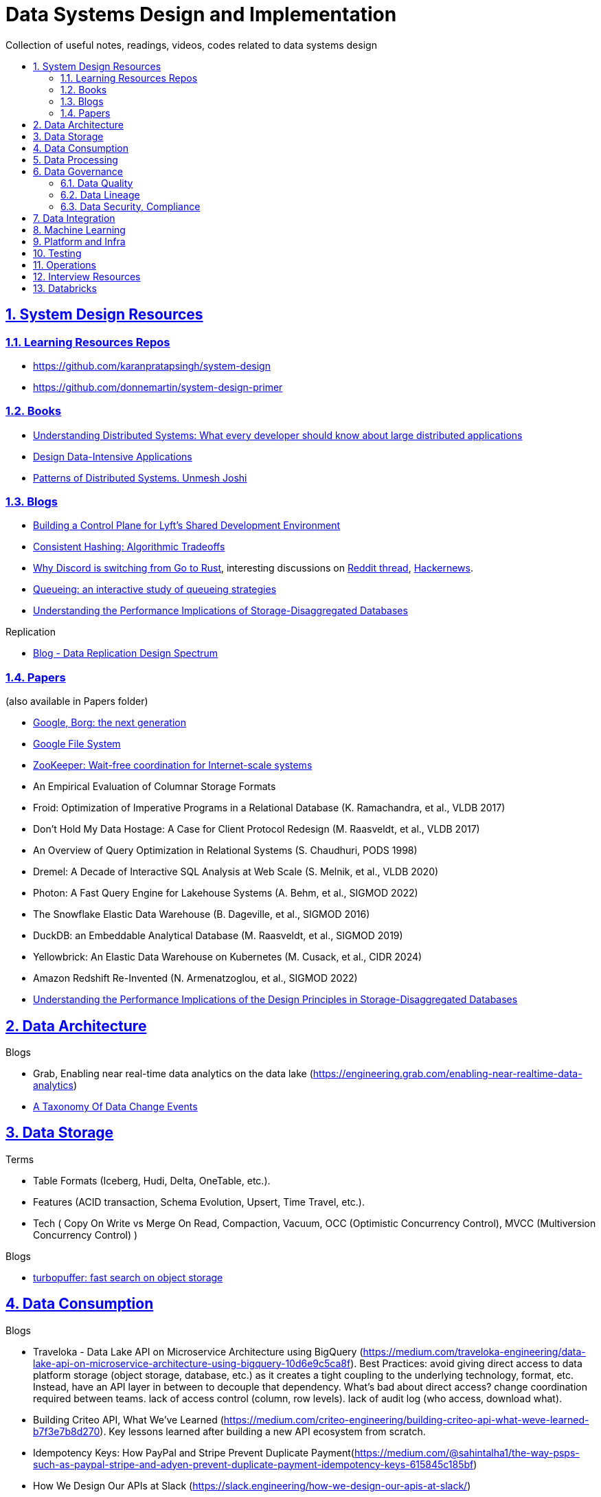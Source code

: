 = Data Systems Design and Implementation
:idprefix:
:idseparator: -
:sectanchors:
:sectlinks:
:sectnumlevels: 6
:sectnums:
:toc: macro
:toclevels: 6
:toc-title:

Collection of useful notes, readings, videos, codes related to data systems design

toc::[]


== System Design Resources

=== Learning Resources Repos

- https://github.com/karanpratapsingh/system-design
- https://github.com/donnemartin/system-design-primer

=== Books

* https://www.amazon.com/Understanding-Distributed-Systems-Second-applications/dp/1838430210[Understanding Distributed Systems: What every developer should know about large distributed applications]
* https://www.amazon.com/Designing-Data-Intensive-Applications-Reliable-Maintainable/dp/1449373321[Design Data-Intensive Applications]
* https://www.amazon.com/Patterns-Distributed-Systems-Addison-Wesley-Signature/dp/0138221987[Patterns of Distributed Systems. Unmesh Joshi]


=== Blogs

* https://eng.lyft.com/building-a-control-plane-for-lyfts-shared-development-environment-6a40266fcf5e[Building a Control Plane for Lyft’s Shared Development Environment]
* https://dgryski.medium.com/consistent-hashing-algorithmic-tradeoffs-ef6b8e2fcae8[Consistent Hashing: Algorithmic Tradeoffs]
* https://discord.com/blog/why-discord-is-switching-from-go-to-rust[Why Discord is switching from Go to Rust], interesting discussions on https://www.reddit.com/r/golang/comments/eywx4q/why_discord_is_switching_from_go_to_rust/[ Reddit thread], https://news.ycombinator.com/item?id=26227339[Hackernews].
* https://encore.dev/blog/queueing[Queueing: an interactive study of queueing strategies]
* https://muratbuffalo.blogspot.com/2024/07/understanding-performance-implications.html[Understanding the Performance Implications of Storage-Disaggregated Databases]

Replication

* https://transactional.blog/blog/2024-data-replication-design-spectrum[Blog - Data Replication Design Spectrum]

=== Papers
(also available in Papers folder)

* https://www.cs.cmu.edu/~harchol/Papers/EuroSys20.pdf[Google, Borg: the next generation]
* https://static.googleusercontent.com/media/research.google.com/en//archive/gfs-sosp2003.pdf[Google File System]
* https://www.usenix.org/legacy/event/atc10/tech/full_papers/Hunt.pdf[ZooKeeper: Wait-free coordination for Internet-scale systems]
* An Empirical Evaluation of Columnar Storage Formats
* Froid: Optimization of Imperative Programs in a Relational Database (K. Ramachandra, et al., VLDB 2017)
* Don't Hold My Data Hostage: A Case for Client Protocol Redesign (M. Raasveldt, et al., VLDB 2017)
* An Overview of Query Optimization in Relational Systems (S. Chaudhuri, PODS 1998)
* Dremel: A Decade of Interactive SQL Analysis at Web Scale (S. Melnik, et al., VLDB 2020)
* Photon: A Fast Query Engine for Lakehouse Systems (A. Behm, et al., SIGMOD 2022)
* The Snowflake Elastic Data Warehouse (B. Dageville, et al., SIGMOD 2016)
* DuckDB: an Embeddable Analytical Database (M. Raasveldt, et al., SIGMOD 2019)
* Yellowbrick: An Elastic Data Warehouse on Kubernetes (M. Cusack, et al., CIDR 2024)
* Amazon Redshift Re-Invented (N. Armenatzoglou, et al., SIGMOD 2022)
* https://dl.acm.org/doi/10.1145/3654983[Understanding the Performance Implications of the Design Principles in Storage-Disaggregated Databases]


== Data Architecture

Blogs

* Grab, Enabling near real-time data analytics on the data lake
 (https://engineering.grab.com/enabling-near-realtime-data-analytics)
* https://www.decodable.co/blog/taxonomy-of-data-change-events[A Taxonomy Of Data Change Events]

== Data Storage
Terms

* Table Formats (Iceberg, Hudi, Delta, OneTable, etc.).
* Features (ACID transaction, Schema Evolution, Upsert, Time Travel, etc.).
* Tech (
  Copy On Write vs Merge On Read, Compaction, Vacuum,
  OCC (Optimistic Concurrency Control), MVCC (Multiversion Concurrency Control)
)

Blogs

* https://turbopuffer.com/blog/turbopuffer[turbopuffer: fast search on object storage]

== Data Consumption

Blogs

* Traveloka - Data Lake API on Microservice Architecture using BigQuery (https://medium.com/traveloka-engineering/data-lake-api-on-microservice-architecture-using-bigquery-10d6e9c5ca8f).
  Best Practices: avoid giving direct access to data platform storage (object storage, database, etc.) as
  it creates a tight coupling to the underlying technology, format, etc. Instead, have an API
  layer in between to decouple that dependency. What's bad about direct access?
    change coordination required between teams.
    lack of access control (column, row levels).
    lack of audit log (who access, download what).
* Building Criteo API, What We’ve Learned
 (https://medium.com/criteo-engineering/building-criteo-api-what-weve-learned-b7f3e7b8d270). Key lessons learned after building a new API ecosystem from scratch.
* Idempotency Keys: How PayPal and Stripe Prevent Duplicate Payment(https://medium.com/@sahintalha1/the-way-psps-such-as-paypal-stripe-and-adyen-prevent-duplicate-payment-idempotency-keys-615845c185bf)
* How We Design Our APIs at Slack
 (https://slack.engineering/how-we-design-our-apis-at-slack/)
* Grafana - How I write HTTP services in Go after 13 years
 (https://grafana.com/blog/2024/02/09/how-i-write-http-services-in-go-after-13-years/)
* Introducing DoorDash’s In-House Search Engine
 (https://doordash.engineering/2024/02/27/introducing-doordashs-in-house-search-engine/)

== Data Processing
Blogs

* [Agoda, How to Design and Maintain a High-Performing Data Pipeline](https://medium.com/agoda-engineering/how-to-design-maintain-a-high-performing-data-pipeline-63b1603b8e4a) 
  ** Data pipeline scalability: SLA, partioning, data freshness, resource usage, scheduling, data dependency, monitoring.
  ** Data quality: freshness, integrity (uniqueness e.g. no dup keys), completeness (e.g. no empty, NULLS),
    accuracy (value is not abnormal by checking with previous trend, ThridEye), 
    consistency (source = destination, Quilliup, running when pipeline completes).
  ** Ensuring data quality: validating before writing to destination, testing, monitoring, alerting, responding,
    automatic Jira tickets creation.
* Scheduling Data Pipelines at Criteo — Part 1
 (https://medium.com/criteo-engineering/scheduling-data-pipelines-at-criteo-part-1-8b257c6c8e55)
* https://netflixtechblog.com/orchestrating-data-ml-workflows-at-scale-with-netflix-maestro-aaa2b41b800c[Orchestrating Data/ML Workflows at Scale With Netflix Maestro]
* Netflix's Dataflow: bootstrapping, standardization, automation of batch data pipelines
** https://netflixtechblog.com/data-pipeline-asset-management-with-dataflow-86525b3e21ca[Data pipeline asset management with Dataflow]
** https://netflixtechblog.com/ready-to-go-sample-data-pipelines-with-dataflow-17440a9e141d[Ready-to-go sample data pipelines with Dataflow]
** https://netflixtechblog.medium.com/etl-development-life-cycle-with-dataflow-9c70c64aba7b[ETL development lifecycle (testing and deployment) with Dataflow]

Papers

* Apache Arrow DataFusion: A Fast, Embeddable, Modular Analytic Query Engine (https://github.com/apache/arrow-datafusion/issues/6782).
  Written in Rust, uses Apache Arrow as memory model.

Projects

* https://github.com/flyteorg/flyte: orchestrator

== Data Governance
Metadata management, data quality, data veracity, data security, data lineage, etc.

* Open Metadata (https://open-metadata.org/)

=== Data Quality

Blogs

* [How Google, Uber, and Amazon Ensure High-Quality Data at Scale](https://medium.com/swlh/how-3-of-the-top-tech-companies-approach-data-quality-79c3146fd959)
* [Uber - Monitoring Data Quality at Scale with Statistical Modeling](https://www.uber.com/en-VN/blog/monitoring-data-quality-at-scale)
* [LinkedIn - Towards data quality management at LinkedIn](https://engineering.linkedin.com/blog/2022/towards-data-quality-management-at-linkedin)
* [Data Quality: Timeseries Anomaly Detection at Scale with Thirdeye](https://medium.com/the-ab-tasty-tech-blog/data-quality-timeseries-anomaly-detection-at-scale-with-thirdeye-468f771154e6)
* How we deal with Data Quality using Circuit Breakers
 (https://medium.com/@modern-cdo/taming-data-quality-with-circuit-breakers-dbe550d3ca78)
* Lyft - From Big Data to Better Data: Ensuring Data Quality with Verity
 (https://eng.lyft.com/from-big-data-to-better-data-ensuring-data-quality-with-verity-a996b49343f6)
* Data Quality Automation at Twitter
 (https://blog.x.com/engineering/en_us/topics/infrastructure/2022/data-quality-automation-at-twitter)

Papers

* [VLDB, Amazon - Automating Large-Scale Data Quality Verification](https://www.vldb.org/pvldb/vol11/p1781-schelter.pdf). It presents the design choices and architecture of a production-grade system for checking data quality at scale, shows the evaluation result on some datasets.

Best Practices

* too little data quality alerts let important issues go unresolved.
* too many alerts overwhelms and might make the most important ones go un-noticed.
* statistical modeling techniques (PCA, etc.) can be used to reduce computation resource for quality checks.
* separate anomaly detection from anomaly scoring and alerting strategy.

Common Issues

* issues in `metadata category` (data availability, data freshness, schema changes, data completeness)
-> can be obtained without checking dataset content
* issues in `semantic category`(dataset content: column value nullability, duplication, distribution, exceptional values, etc.) 
-> needs data profiling


=== Data Lineage
Blogs

* Data Lineage at Slack (https://slack.engineering/data-lineage-at-slack/).
  ** Lineage service exposes endpoints for ingestion, stores data in RDS.
  ** Ingestion for Airflow DAGs built into existing dags using Airflow callbacks.
  ** Ingestion for Presto dashboards: audit tables, SQL Parsing.
* OpenLineage, open framework for data lineage collection and analysis (https://openlineage.io/)
* How we compute data lineage at Criteo (https://medium.com/criteo-engineering/how-we-compute-data-lineage-at-criteo-b3f09fc5c577)
* Yelp - Spark Data Lineage (https://engineeringblog.yelp.com/2022/08/spark-data-lineage.html)
* Data Lineage: State-of-the-art and Implementation Challenges
 (https://medium.com/bliblidotcom-techblog/data-lineage-state-of-the-art-and-implementation-challenges-1ea8dccde9de)


=== Data Security, Compliance
GDPR, CCPA, PII Protection, etc.

* Lyft - A Federated Approach To Providing User Privacy Rights
 (https://eng.lyft.com/a-federated-approach-to-providing-user-privacy-rights-3d9ab73441d9).
  Technical strategies for CCPA. Implementation of user data export and deletion.
  Federated design with central orchestration for exporting/ deleting.
* Intuit - 10 lessons learned in operationalizing GDPR at scale
 (https://medium.com/ssdr-book/10-lessons-learned-in-operationalizing-gdpr-at-scale-7a41318846b6)


== Data Integration

Blogs

* How Agoda manages 1.8 trillion Events per day on Kafka (https://medium.com/agoda-engineering/how-agoda-manages-1-8-trillion-events-per-day-on-kafka-1d6c3f4a7ad1)
* Apache Kafka Rebalance Protocol, or the magic behind your streams applications  (https://medium.com/streamthoughts/apache-kafka-rebalance-protocol-or-the-magic-behind-your-streams-applications-e94baf68e4f2)


== Machine Learning
* Featureflow: Democratizing ML for Agoda (https://medium.com/agoda-engineering/featureflow-democratizing-ml-for-agoda-aec7a6c45b30)
  - Challenge: time-consuming feature analysis, training, validation vs fast changing customers and competitors in travel industry;
  lacking of consistency from analysis to training, from feature development to deployment.
  - Solution: Featureflow with components (UI, data pipeline, monitoring, sandbox env, experiment platform)
  - Result: feature analysis reduced from a week to a day, quarterly experiments increased from 6 to 20, 
  feature contributors from ~3 to ~50, larger feature pool, more robust feature screening process.
* How ByteDance Scales Offline Inference with multi-modal LLMs to 200 TB Data
 (https://www.anyscale.com/blog/how-bytedance-scales-offline-inference-with-multi-modal-llms-to-200TB-data)
* Building Real-time Machine Learning Foundations at Lyft
 (https://eng.lyft.com/building-real-time-machine-learning-foundations-at-lyft-6dd99b385a4e)

== Platform and Infra

Kubernetes

* Lessons From Our 8 Years Of Kubernetes In Production (https://medium.com/@.anders/learnings-from-our-8-years-of-kubernetes-in-production-two-major-cluster-crashes-ditching-self-0257c09d36cd)


Terraform

* Slack - How We Use Terraform At Slack
 (https://slack.engineering/how-we-use-terraform-at-slack/)

Network

* Slack - Traffic 101: Packets Mostly Flow
 (https://slack.engineering/traffic-101-packets-mostly-flow/)

== Testing

* Slack - Continuous Load Testing
 (https://slack.engineering/continuous-load-testing/)


== Operations

Observability, Monitoring

* Observability @ Data Pipelines
 (https://medium.com/ssdr-book/observability-data-pipelines-99eda62b1704)

Incidents

* Slack’s Incident on 2022-Feb-22
(https://slack.engineering/slacks-incident-on-2-22-22/)


== Interview Resources
* https://medium.com/agoda-engineering/preparing-for-interview-at-agoda-2c07b7d13ca5[Preparing for Interview at Agoda]: interview process at Agoda with advices for candidates in each stage.
* https://gist.github.com/vasanthk/485d1c25737e8e72759f[System Design Cheatsheet]

== Databricks

Architecture

* A data architecture pattern to maximize the value of the Lakehouse
 (https://www.databricks.com/blog/data-architecture-pattern-maximize-value-lakehouse.html)

Data Pipelines

* How to Evaluate Data Pipelines for Cost to Performance
 (https://www.databricks.com/blog/2020/11/13/how-to-evaluate-data-pipelines-for-cost-to-performance.html)

Spark and Databricks Compute

* Advanced Topics on Spark Optimization and Debug (https://holdenk.github.io/spark-flowchart)
* Example Code for High Performance Spark book (https://github.com/high-performance-spark/high-performance-spark-examples)

Delta Lake

* [Managing Recalls with Barcode Traceability on the Delta Lake](https://www.databricks.com/blog/managing-recalls-barcode-traceability-delta-lake)
* [Creating a Spark Streaming ETL pipeline with Delta Lake at Gousto](https://medium.com/gousto-engineering-techbrunch/creating-a-spark-streaming-etl-pipeline-with-delta-lake-at-gousto-6fcbce36eba6)
  - issues and solutions
    ** costly Spark op `MSCK REPAIR TABLE` because it needs to scan table' sub-tree in S3 bucket. -> use `ALTER TABLE ADD PARTITION` instead.
    ** not caching dataframes for multiple usages. -> use cache
    ** rewriting all destination table incl. old partitions when having a new partition. -> append new partition to destination.
    ** architecture (waiting for CI, Airflow triggering, EMR spinning up, job run, working with AWS console for logs) slowing down development. Min feedback loop of 20 minutes. -> move away from EMR, adopt a platform allowing to have complete control of clusters and prototyping.
  - Databricks Pros
    ** Reducing ETL time, latency from 2 hours to 15s by using streaming job and delta architecture.
    ** Spark Structured Streaming Autoloader helps manage infra (setting up bucket noti, SNS and SQS in the background).
    ** Notebook helps prototype on/ explore production data, debug with traceback and logs interactively. Then CICD to deploy when code is ready.
      This helps reduce dev cycle from 20 mins to seconds.
    ** Costs remain the same as before Databricks. (using smaller instances with streaming cluster, which compensated for DBx higher costs vs EMR).
    ** Reducing complexity in codebase and deployment (no Airflow).
    ** Better ops: performance dashboards, Spark UI, reports.
  - Other topics: DBT for data modeling, Redshift, SSOT.
* [Data Modeling Best Practices & Implementation on a Modern Lakehouse](https://www.databricks.com/blog/data-modeling-best-practices-implementation-modern-lakehouse)

Governance

* Implementing the GDPR 'Right to be Forgotten' in Delta Lake (https://www.databricks.com/blog/2022/03/23/implementing-the-gdpr-right-to-be-forgotten-in-delta-lake.html)
  Approaches: 1-Data Amnesia, 2-Anonymization, 3-Pseudonymization/Normalized tables.
  Speed up point DELETE by data skipping optimization with Z-order on DELETE where fields.


Backfilling

* https://docs.databricks.com/en/ingestion/auto-loader/production.html=trigger-regular-backfills-using-cloudfilesbackfillinterval
* https://community.databricks.com/t5/data-engineering/how-to-make-structured-streaming-with-autoloader-efficiently-and/td-p/47833
* Autoloader start and end date for ingestion (https://community.databricks.com/t5/data-engineering/autoloader-start-and-end-date-for-ingestion/td-p/45523)

